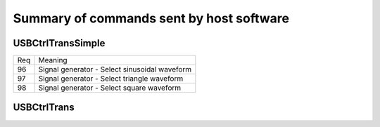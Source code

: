 Summary of commands sent by host software
=========================================

USBCtrlTransSimple
++++++++++++++++++

+-----+------------------------------------------------------------------------+
| Req | Meaning                                                                |
+-----+------------------------------------------------------------------------+
|  96 | Signal generator - Select sinusoidal waveform                          |
+-----+------------------------------------------------------------------------+
|  97 | Signal generator - Select triangle waveform                            |
+-----+------------------------------------------------------------------------+
|  98 | Signal generator - Select square waveform                              |
+-----+------------------------------------------------------------------------+



USBCtrlTrans
++++++++++++

+-----+------------------------------------------------------------------------+
| Req | Meaning                                                                |
+-----+------------------------------------------------------------------------+
|  34 | Oscilloscope - Set voltage range of CH1. Associated values:            |
|     |   - 0: depends on control byte 1 -> either 200mV, 1V, 2V or 5V         |
|     |   - 2: depends on control byte 1 -> either 100mV or 0.5V               |
|     |   - 4: 50 mV                                                           |
+-----+------------------------------------------------------------------------+
|  35 | Oscilloscope - Set voltage range of CH2. Associated values:            |
|     |   -  0: depends on control byte 1 -> either 0.5V, 1V, 2V or 5V         |
|     |   - 64: depends on control byte 1 -> either 50mV, 100mV or 200mV       |
+-----+------------------------------------------------------------------------+
|  36 | Oscilloscope - Send Control byte 1                                     |
+-----+------------------------------------------------------------------------+
| 144 | Oscilloscope - Get bias Voltage data. Associated values:               |
|     |   -  1: CH1 - Vbias Zero  - 1 V range                                  |
|     |   -  2: CH2 - Vbias Zero  - 1 V range                                  |
|     |   -  3: CH1 - Vbias Scale - 1 V range                                  |
|     |   -  4: CH2 - Vbias Scale - 1 V range                                  |
|     |   -  5:	m_ZrroUniInt (??????)                                          |
|     |   -	 6: CH1 - Vbias Scale - 200 mV range                               |
|     |   -	 7: CH2 - Vbias Scale - 200 mV range                               |
|     |   -	 8: CH1 - Vbias Scale - 500 mV range                               |
|     |   -	 9: CH1 - Vbias Scale - 100 mV range                               |
|     |   -	10: CH1 - Vbias Scale -  50 mV range                               |
|     |   -	11: CH2 - Vbias Scale - 500 mV range                               |
|     |   -	12: CH2 - Vbias Scale - 100 mV range                               |
|     |   -	13: CH2 - Vbias Scale -  50 mV range                               |
|     |   -	14: CH1 - Vbias Zero  - 500 mV range                               |
|     |   -	15: CH2 - Vbias Zero  - 500 mV range                               |
|     |   -	16: CH1 - Vbias Zero  -  50 mV range                               |
|     |   -	17: CH2 - Vbias Zero  - 050 mV range                               |
|     |   -	18: CH1 - Vbias Zero  - 100 mV range                               |
|     |   -	19: CH2 - Vbias Zero  - 100 mV range                               |
+-----+------------------------------------------------------------------------+
| 148 | Oscilloscope - Send Control byte 0                                     |
+-----+------------------------------------------------------------------------+

